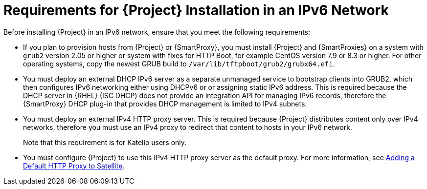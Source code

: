 [id="requirements-for-installation-in-an-ipv6-network_{context}"]
= Requirements for {Project} Installation in an IPv6 Network 

Before installing {Project} in an IPv6 network, ensure that you meet the following requirements:

ifeval::["{build}" == "satellite"]
* If you plan to provision hosts from {Project} or {SmartProxies}, you must install {Project} and {SmartProxies} on {RHEL} version 7.9 or higher because these versions include the latest version of the `grub2` package.
endif::[]

ifeval::["{build}" != "satellite"]
* If you plan to provision hosts from {Project} or {SmartProxy}, you must install {Project} and {SmartProxies} on a system with `grub2` version 2.05 or higher or system with fixes for HTTP Boot, for example CentOS version 7.9 or 8.3 or higher. For other operating systems, copy the newest GRUB build to `/var/lib/tftpboot/grub2/grubx64.efi`.
endif::[]

* You must deploy an external DHCP IPv6 server as a separate unmanaged service to bootstrap clients into GRUB2, which then configures IPv6 networking either using DHCPv6 or or assigning static IPv6 address. This is required because the DHCP server in {RHEL} (ISC DHCP) does not provide an integration API for managing IPv6 records, therefore the {SmartProxy} DHCP plug-in that provides DHCP management is limited to IPv4 subnets.

* You must deploy an external IPv4 HTTP proxy server. This is required because {Project} distributes content only over IPv4 networks, therefore you must use an IPv4 proxy to redirect that content to hosts in your IPv6 network.
ifeval::["{build}" != "satellite"]
+
Note that this requirement is for Katello users only.
endif::[]

* You must configure {Project} to use this IPv4 HTTP proxy server as the default proxy. For more information, see https://access.redhat.com/documentation/en-us/red_hat_satellite/{ProductVersion}/html/installing_satellite_server_from_a_connected_network/performing-additional-configuration#adding-a-default-http-proxy_satellite[Adding a Default HTTP Proxy to Satellite].

